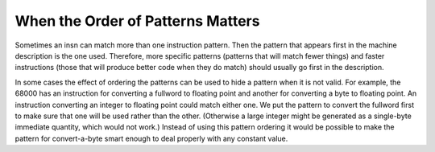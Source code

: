 ..
  Copyright 1988-2022 Free Software Foundation, Inc.
  This is part of the GCC manual.
  For copying conditions, see the GPL license file

.. _pattern-ordering:

When the Order of Patterns Matters
**********************************

.. index:: Pattern Ordering

.. index:: Ordering of Patterns

Sometimes an insn can match more than one instruction pattern.  Then the
pattern that appears first in the machine description is the one used.
Therefore, more specific patterns (patterns that will match fewer things)
and faster instructions (those that will produce better code when they
do match) should usually go first in the description.

In some cases the effect of ordering the patterns can be used to hide
a pattern when it is not valid.  For example, the 68000 has an
instruction for converting a fullword to floating point and another
for converting a byte to floating point.  An instruction converting
an integer to floating point could match either one.  We put the
pattern to convert the fullword first to make sure that one will
be used rather than the other.  (Otherwise a large integer might
be generated as a single-byte immediate quantity, which would not work.)
Instead of using this pattern ordering it would be possible to make the
pattern for convert-a-byte smart enough to deal properly with any
constant value.

